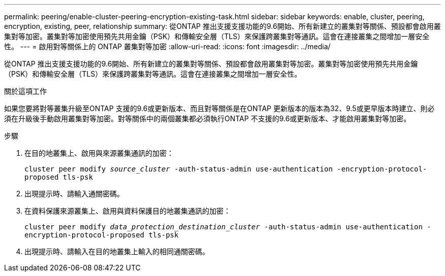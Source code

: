 ---
permalink: peering/enable-cluster-peering-encryption-existing-task.html 
sidebar: sidebar 
keywords: enable, cluster, peering, encryption, existing, peer, relationship 
summary: 從ONTAP 推出支援支援功能的9.6開始、所有新建立的叢集對等關係、預設都會啟用叢集對等加密。叢集對等加密使用預先共用金鑰（PSK）和傳輸安全層（TLS）來保護跨叢集對等通訊。這會在連接叢集之間增加一層安全性。 
---
= 啟用對等關係上的 ONTAP 叢集對等加密
:allow-uri-read: 
:icons: font
:imagesdir: ../media/


[role="lead"]
從ONTAP 推出支援支援功能的9.6開始、所有新建立的叢集對等關係、預設都會啟用叢集對等加密。叢集對等加密使用預先共用金鑰（PSK）和傳輸安全層（TLS）來保護跨叢集對等通訊。這會在連接叢集之間增加一層安全性。

.關於這項工作
如果您要將對等叢集升級至ONTAP 支援的9.6或更新版本、而且對等關係是在ONTAP 更新版本的版本為32、9.5或更早版本時建立、則必須在升級後手動啟用叢集對等加密。對等關係中的兩個叢集都必須執行ONTAP 不支援的9.6或更新版本、才能啟用叢集對等加密。

.步驟
. 在目的地叢集上、啟用與來源叢集通訊的加密：
+
`cluster peer modify _source_cluster_ -auth-status-admin use-authentication -encryption-protocol-proposed tls-psk`

. 出現提示時、請輸入通關密碼。
. 在資料保護來源叢集上、啟用與資料保護目的地叢集通訊的加密：
+
`cluster peer modify _data_protection_destination_cluster_ -auth-status-admin use-authentication -encryption-protocol-proposed tls-psk`

. 出現提示時、請輸入在目的地叢集上輸入的相同通關密碼。

